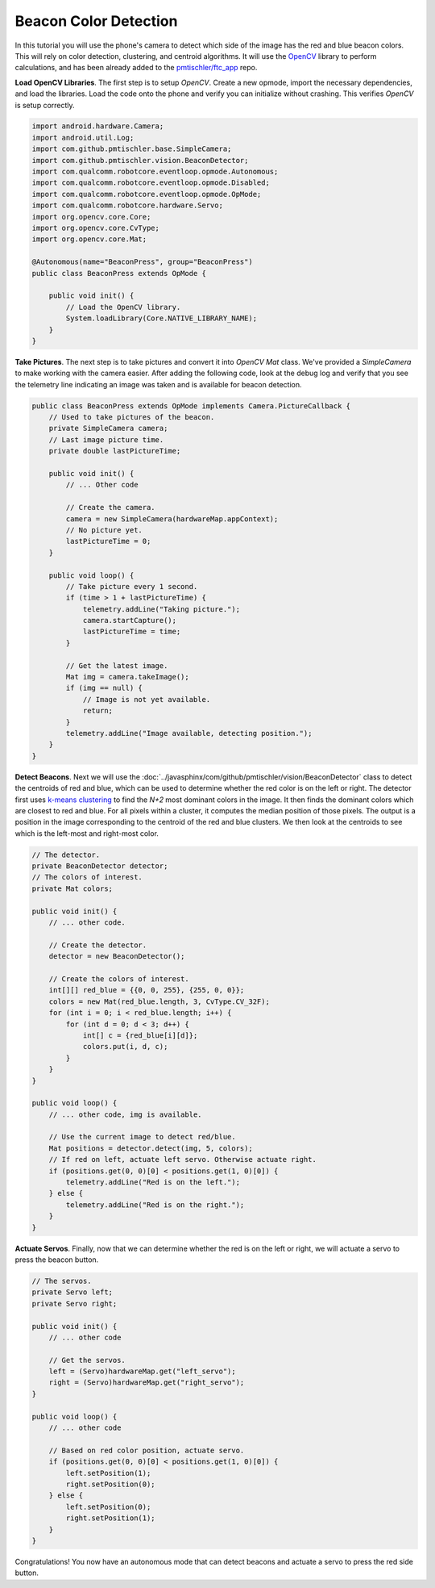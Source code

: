 Beacon Color Detection
======================

In this tutorial you will use the phone's camera to detect which side of the
image has the red and blue beacon colors. This will rely on color detection,
clustering, and centroid algorithms. It will use the `OpenCV
<http://opencv.org/>`__ library to perform calculations, and has been already
added to the `pmtischler/ftc_app <https://github.com/pmtischler/ftc_app>`__
repo.

**Load OpenCV Libraries**. The first step is to setup `OpenCV`. Create a new
opmode, import the necessary dependencies, and load the libraries. Load the
code onto the phone and verify you can initialize without crashing. This
verifies `OpenCV` is setup correctly.

.. code-block:: java

    import android.hardware.Camera;
    import android.util.Log;
    import com.github.pmtischler.base.SimpleCamera;
    import com.github.pmtischler.vision.BeaconDetector;
    import com.qualcomm.robotcore.eventloop.opmode.Autonomous;
    import com.qualcomm.robotcore.eventloop.opmode.Disabled;
    import com.qualcomm.robotcore.eventloop.opmode.OpMode;
    import com.qualcomm.robotcore.hardware.Servo;
    import org.opencv.core.Core;
    import org.opencv.core.CvType;
    import org.opencv.core.Mat;

    @Autonomous(name="BeaconPress", group="BeaconPress")
    public class BeaconPress extends OpMode {

        public void init() {
            // Load the OpenCV library.
            System.loadLibrary(Core.NATIVE_LIBRARY_NAME);
        }
    }

**Take Pictures**. The next step is to take pictures and convert it into
`OpenCV` `Mat` class. We've provided a `SimpleCamera` to make working with the
camera easier. After adding the following code, look at the debug log and
verify that you see the telemetry line indicating an image was taken and is
available for beacon detection.

.. code-block:: java

    public class BeaconPress extends OpMode implements Camera.PictureCallback {
        // Used to take pictures of the beacon.
        private SimpleCamera camera;
        // Last image picture time.
        private double lastPictureTime;

        public void init() {
            // ... Other code

            // Create the camera.
            camera = new SimpleCamera(hardwareMap.appContext);
            // No picture yet.
            lastPictureTime = 0;
        }

        public void loop() {
            // Take picture every 1 second.
            if (time > 1 + lastPictureTime) {
                telemetry.addLine("Taking picture.");
                camera.startCapture();
                lastPictureTime = time;
            }

            // Get the latest image.
            Mat img = camera.takeImage();
            if (img == null) {
                // Image is not yet available.
                return;
            }
            telemetry.addLine("Image available, detecting position.");
        }
    }

**Detect Beacons**. Next we will use the
:doc:`../javasphinx/com/github/pmtischler/vision/BeaconDetector` class to
detect the centroids of red and blue, which can be used to determine whether
the red color is on the left or right. The detector first uses `k-means
clustering <https://en.wikipedia.org/wiki/K-means_clustering>`__ to find the
`N+2` most dominant colors in the image. It then finds the dominant colors
which are closest to red and blue. For all pixels within a cluster, it computes
the median position of those pixels. The output is a position in the image
corresponding to the centroid of the red and blue clusters. We then look at the
centroids to see which is the left-most and right-most color.

.. code-block:: java

    // The detector.
    private BeaconDetector detector;
    // The colors of interest.
    private Mat colors;

    public void init() {
        // ... other code.

        // Create the detector.
        detector = new BeaconDetector();

        // Create the colors of interest.
        int[][] red_blue = {{0, 0, 255}, {255, 0, 0}};
        colors = new Mat(red_blue.length, 3, CvType.CV_32F);
        for (int i = 0; i < red_blue.length; i++) {
            for (int d = 0; d < 3; d++) {
                int[] c = {red_blue[i][d]};
                colors.put(i, d, c);
            }
        }
    }

    public void loop() {
        // ... other code, img is available.

        // Use the current image to detect red/blue.
        Mat positions = detector.detect(img, 5, colors);
        // If red on left, actuate left servo. Otherwise actuate right.
        if (positions.get(0, 0)[0] < positions.get(1, 0)[0]) {
            telemetry.addLine("Red is on the left.");
        } else {
            telemetry.addLine("Red is on the right.");
        }
    }

**Actuate Servos**. Finally, now that we can determine whether the red is on
the left or right, we will actuate a servo to press the beacon button.

.. code-block:: java

    // The servos.
    private Servo left;
    private Servo right;

    public void init() {
        // ... other code

        // Get the servos.
        left = (Servo)hardwareMap.get("left_servo");
        right = (Servo)hardwareMap.get("right_servo");
    }

    public void loop() {
        // ... other code

        // Based on red color position, actuate servo.
        if (positions.get(0, 0)[0] < positions.get(1, 0)[0]) {
            left.setPosition(1);
            right.setPosition(0);
        } else {
            left.setPosition(0);
            right.setPosition(1);
        }
    }

Congratulations! You now have an autonomous mode that can detect beacons and
actuate a servo to press the red side button.
